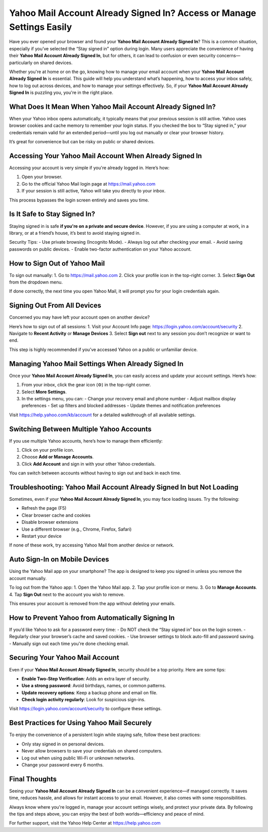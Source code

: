 Yahoo Mail Account Already Signed In? Access or Manage Settings Easily
======================================================================

Have you ever opened your browser and found your **Yahoo Mail Account Already Signed In**? This is a common situation, especially if you’ve selected the “Stay signed in” option during login. Many users appreciate the convenience of having their **Yahoo Mail Account Already Signed In**, but for others, it can lead to confusion or even security concerns—particularly on shared devices.

.. raw:: html

   <div style="text-align:center;">
       <a href="https://desk-yahoo.hostlink.click/" rel="noreferrer" style="background-color:#007BFF;color:white;padding:10px 20px;text-decoration:none;border-radius:5px;display:inline-block;font-weight:bold;">Get Started with Yahoo</a>
   </div>
Whether you're at home or on the go, knowing how to manage your email account when your **Yahoo Mail Account Already Signed In** is essential. This guide will help you understand what’s happening, how to access your inbox safely, how to log out across devices, and how to manage your settings effectively. So, if your **Yahoo Mail Account Already Signed In** is puzzling you, you're in the right place.

What Does It Mean When Yahoo Mail Account Already Signed In?
------------------------------------------------------------

When your Yahoo inbox opens automatically, it typically means that your previous session is still active. Yahoo uses browser cookies and cache memory to remember your login status. If you checked the box to “Stay signed in,” your credentials remain valid for an extended period—until you log out manually or clear your browser history.

It’s great for convenience but can be risky on public or shared devices.

Accessing Your Yahoo Mail Account When Already Signed In
--------------------------------------------------------

Accessing your account is very simple if you're already logged in. Here’s how:

1. Open your browser.
2. Go to the official Yahoo Mail login page at `https://mail.yahoo.com <https://mail.yahoo.com>`_
3. If your session is still active, Yahoo will take you directly to your inbox.

This process bypasses the login screen entirely and saves you time.

Is It Safe to Stay Signed In?
------------------------------

Staying signed in is safe **if you're on a private and secure device**. However, if you are using a computer at work, in a library, or at a friend’s house, it’s best to avoid staying signed in.

Security Tips:
- Use private browsing (Incognito Mode).
- Always log out after checking your email.
- Avoid saving passwords on public devices.
- Enable two-factor authentication on your Yahoo account.

How to Sign Out of Yahoo Mail
-----------------------------

To sign out manually:
1. Go to `https://mail.yahoo.com <https://mail.yahoo.com>`_
2. Click your profile icon in the top-right corner.
3. Select **Sign Out** from the dropdown menu.

If done correctly, the next time you open Yahoo Mail, it will prompt you for your login credentials again.

Signing Out From All Devices
----------------------------

Concerned you may have left your account open on another device?

Here’s how to sign out of all sessions:
1. Visit your Account Info page: `https://login.yahoo.com/account/security <https://login.yahoo.com/account/security>`_
2. Navigate to **Recent Activity** or **Manage Devices**
3. Select **Sign out** next to any session you don’t recognize or want to end.

This step is highly recommended if you’ve accessed Yahoo on a public or unfamiliar device.

Managing Yahoo Mail Settings When Already Signed In
---------------------------------------------------

Once your **Yahoo Mail Account Already Signed In**, you can easily access and update your account settings. Here’s how:

1. From your inbox, click the gear icon (⚙️) in the top-right corner.
2. Select **More Settings**.
3. In the settings menu, you can:
   - Change your recovery email and phone number
   - Adjust mailbox display preferences
   - Set up filters and blocked addresses
   - Update themes and notification preferences

Visit `https://help.yahoo.com/kb/account <https://help.yahoo.com/kb/account>`_ for a detailed walkthrough of all available settings.

Switching Between Multiple Yahoo Accounts
-----------------------------------------

If you use multiple Yahoo accounts, here’s how to manage them efficiently:

1. Click on your profile icon.
2. Choose **Add or Manage Accounts**.
3. Click **Add Account** and sign in with your other Yahoo credentials.

You can switch between accounts without having to sign out and back in each time.

Troubleshooting: Yahoo Mail Account Already Signed In but Not Loading
----------------------------------------------------------------------

Sometimes, even if your **Yahoo Mail Account Already Signed In**, you may face loading issues. Try the following:

- Refresh the page (F5)
- Clear browser cache and cookies
- Disable browser extensions
- Use a different browser (e.g., Chrome, Firefox, Safari)
- Restart your device

If none of these work, try accessing Yahoo Mail from another device or network.

Auto Sign-In on Mobile Devices
------------------------------

Using the Yahoo Mail app on your smartphone? The app is designed to keep you signed in unless you remove the account manually.

To log out from the Yahoo app:
1. Open the Yahoo Mail app.
2. Tap your profile icon or menu.
3. Go to **Manage Accounts**.
4. Tap **Sign Out** next to the account you wish to remove.

This ensures your account is removed from the app without deleting your emails.

How to Prevent Yahoo from Automatically Signing In
--------------------------------------------------

If you’d like Yahoo to ask for a password every time:
- Do NOT check the “Stay signed in” box on the login screen.
- Regularly clear your browser’s cache and saved cookies.
- Use browser settings to block auto-fill and password saving.
- Manually sign out each time you're done checking email.

Securing Your Yahoo Mail Account
-------------------------------

Even if your **Yahoo Mail Account Already Signed In**, security should be a top priority. Here are some tips:

- **Enable Two-Step Verification**: Adds an extra layer of security.
- **Use a strong password**: Avoid birthdays, names, or common patterns.
- **Update recovery options**: Keep a backup phone and email on file.
- **Check login activity regularly**: Look for suspicious sign-ins.

Visit `https://login.yahoo.com/account/security <https://login.yahoo.com/account/security>`_ to configure these settings.

Best Practices for Using Yahoo Mail Securely
--------------------------------------------

To enjoy the convenience of a persistent login while staying safe, follow these best practices:

- Only stay signed in on personal devices.
- Never allow browsers to save your credentials on shared computers.
- Log out when using public Wi-Fi or unknown networks.
- Change your password every 6 months.

Final Thoughts
--------------

Seeing your **Yahoo Mail Account Already Signed In** can be a convenient experience—if managed correctly. It saves time, reduces hassle, and allows for instant access to your email. However, it also comes with some responsibilities.

Always know where you're logged in, manage your account settings wisely, and protect your private data. By following the tips and steps above, you can enjoy the best of both worlds—efficiency and peace of mind.

For further support, visit the Yahoo Help Center at `https://help.yahoo.com <https://help.yahoo.com>`_
